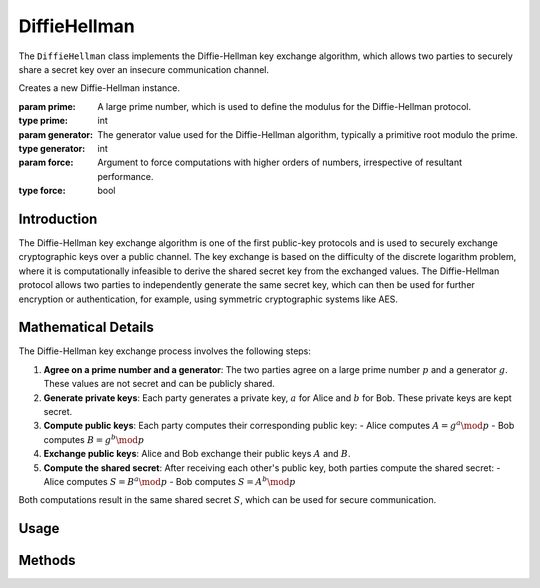 DiffieHellman
=============

The ``DiffieHellman`` class implements the Diffie-Hellman key exchange algorithm, which allows two parties to securely share a secret key over an insecure communication channel.

.. class:: DiffieHellman

    Creates a new Diffie-Hellman instance.

    :param prime: A large prime number, which is used to define the modulus for the Diffie-Hellman protocol.
    :type prime: int
    :param generator: The generator value used for the Diffie-Hellman algorithm, typically a primitive root modulo the prime.
    :type generator: int
    :param force: Argument to force computations with higher orders of numbers, irrespective of resultant performance.
    :type force: bool

Introduction
------------

The Diffie-Hellman key exchange algorithm is one of the first public-key protocols and is used to securely exchange cryptographic keys over a public channel. The key exchange is based on the difficulty of the discrete logarithm problem, where it is computationally infeasible to derive the shared secret key from the exchanged values. The Diffie-Hellman protocol allows two parties to independently generate the same secret key, which can then be used for further encryption or authentication, for example, using symmetric cryptographic systems like AES.

Mathematical Details
--------------------

The Diffie-Hellman key exchange process involves the following steps:

1. **Agree on a prime number and a generator**: The two parties agree on a large prime number :math:`p` and a generator :math:`g`. These values are not secret and can be publicly shared.

2. **Generate private keys**: Each party generates a private key, :math:`a` for Alice and :math:`b` for Bob. These private keys are kept secret.

3. **Compute public keys**: Each party computes their corresponding public key:
   - Alice computes :math:`A = g^a \mod p`
   - Bob computes :math:`B = g^b \mod p`

4. **Exchange public keys**: Alice and Bob exchange their public keys :math:`A` and :math:`B`.

5. **Compute the shared secret**: After receiving each other's public key, both parties compute the shared secret:
   - Alice computes :math:`S = B^a \mod p`
   - Bob computes :math:`S = A^b \mod p`

Both computations result in the same shared secret :math:`S`, which can be used for secure communication.

Usage
-----

.. tab-set::

    .. tab-item:: Party 1

        .. code-block:: python
                
                # Example usage of DiffieHellman to generate shared secret
                from cryptosystems import DiffieHellman
                dh = DiffieHellman()
                params = dh.get_params()
                # Send params to other party
                public_key_1, private_key_1 = dh.generate_keys()  # Generate DH keys
                # Get other individual's public key
                shared_secret = dh.generate_keys(public_key_2, private_key_1) # 1234567890

    .. tab-item:: Party 2

        .. code-block:: python
                
                # Example usage of DiffieHellman to generate shared secret
                from cryptosystems import DiffieHellman
                dh = DiffieHellman()
                # Get params from other party
                dh.set_params(params)
                public_key_2, private_key_2 = dh.generate_keys()  # Generate DH keys
                # Get other individual's public key
                shared_secret = dh.generate_keys(public_key_1, private_key_2) # 1234567890

Methods
-------

.. function:: generate_keys() -> tuple

    Generates a new Diffie-Hellman key pair, in the form :math:`(A, a)`, where :math:`A` is the public key and :math:`a` is the private key.

    :return: A tuple containing the private key and the public key.
    :rtype: tuple

.. function:: get_shared_secret(a: int, B: int) -> int

    Computes the shared secret between two parties, given their private key :math:`a` and the other party's public key :math:`B`.

    :param private_key: The private key of the party computing the shared secret.
    :type private_key: int
    :param public_key: The public key of the other party.
    :type public_key: int
    :return: The computed shared secret.
    :rtype: int

.. function:: get_params() -> int

    Returns the parameter :math:`p`, the prime used for instantiating Diffie Hellman.

    :return: The prime :math:`p` used for instantiating the **DiffieHellman** object.
    :rtype: int

.. function:: set_params(prime: int)

    Sets the parameters, :math:`'p'` and 'force', as per the ones being used by other party.

    :param prime: The prime :math:`p` used for instantiating the **DiffieHellman** object.
    :type prime: int
